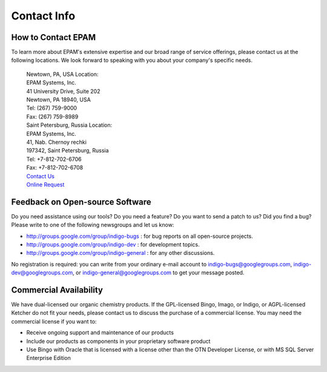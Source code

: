 Contact Info
============

How to Contact EPAM
-------------------

To learn more about EPAM's extensive expertise and our broad range of
service offerings, please contact us at the following locations. We look
forward to speaking with you about your company's specific needs.

 |  Newtown, PA, USA Location:
 |  EPAM Systems, Inc.
 |  41 University Drive, Suite 202
 |  Newtown, PA 18940, USA 
 |  Tel:	(267) 759-9000
 |  Fax: 	(267) 759-8989


 |  Saint Petersburg, Russia Location:
 |  EPAM Systems, Inc.
 |  41, Nab. Chernoy rechki
 |  197342, Saint Petersburg, Russia
 |  Tel: +7-812-702-6706
 |  Fax: +7-812-702-6708
 
 |  `Contact Us <http://www.epam.com/company/contactus.html>`__
 |  `Online Request <http://www.epam.com/company/requestinfo.html>`__


Feedback on Open-source Software
--------------------------------

Do you need assistance using our tools? Do you need a feature? Do you
want to send a patch to us? Did you find a bug? Please write to one of
the following newsgroups and let us know:

-  http://groups.google.com/group/indigo-bugs : for bug reports on all
   open-source projects.
-  http://groups.google.com/group/indigo-dev : for development topics.
-  http://groups.google.com/group/indigo-general : for any other
   discussions.

No registration is required: you can write from your ordinary e-mail
account to indigo-bugs@googlegroups.com, indigo-dev@googlegroups.com, or
indigo-general@googlegroups.com to get your message posted.

Commercial Availability
-----------------------

We have dual-licensed our organic chemistry products. If the
GPL-licensed Bingo, Imago, or Indigo, or AGPL-licensed Ketcher do not
fit your needs, please contact us to discuss the
purchase of a commercial license. You may need the commercial license if
you want to:

-  Receive ongoing support and maintenance of our products
-  Include our products as components in your proprietary software
   product
-  Use Bingo with Oracle that is licensed with a license other than the
   OTN Developer License, or with MS SQL Server Enterprise Edition
